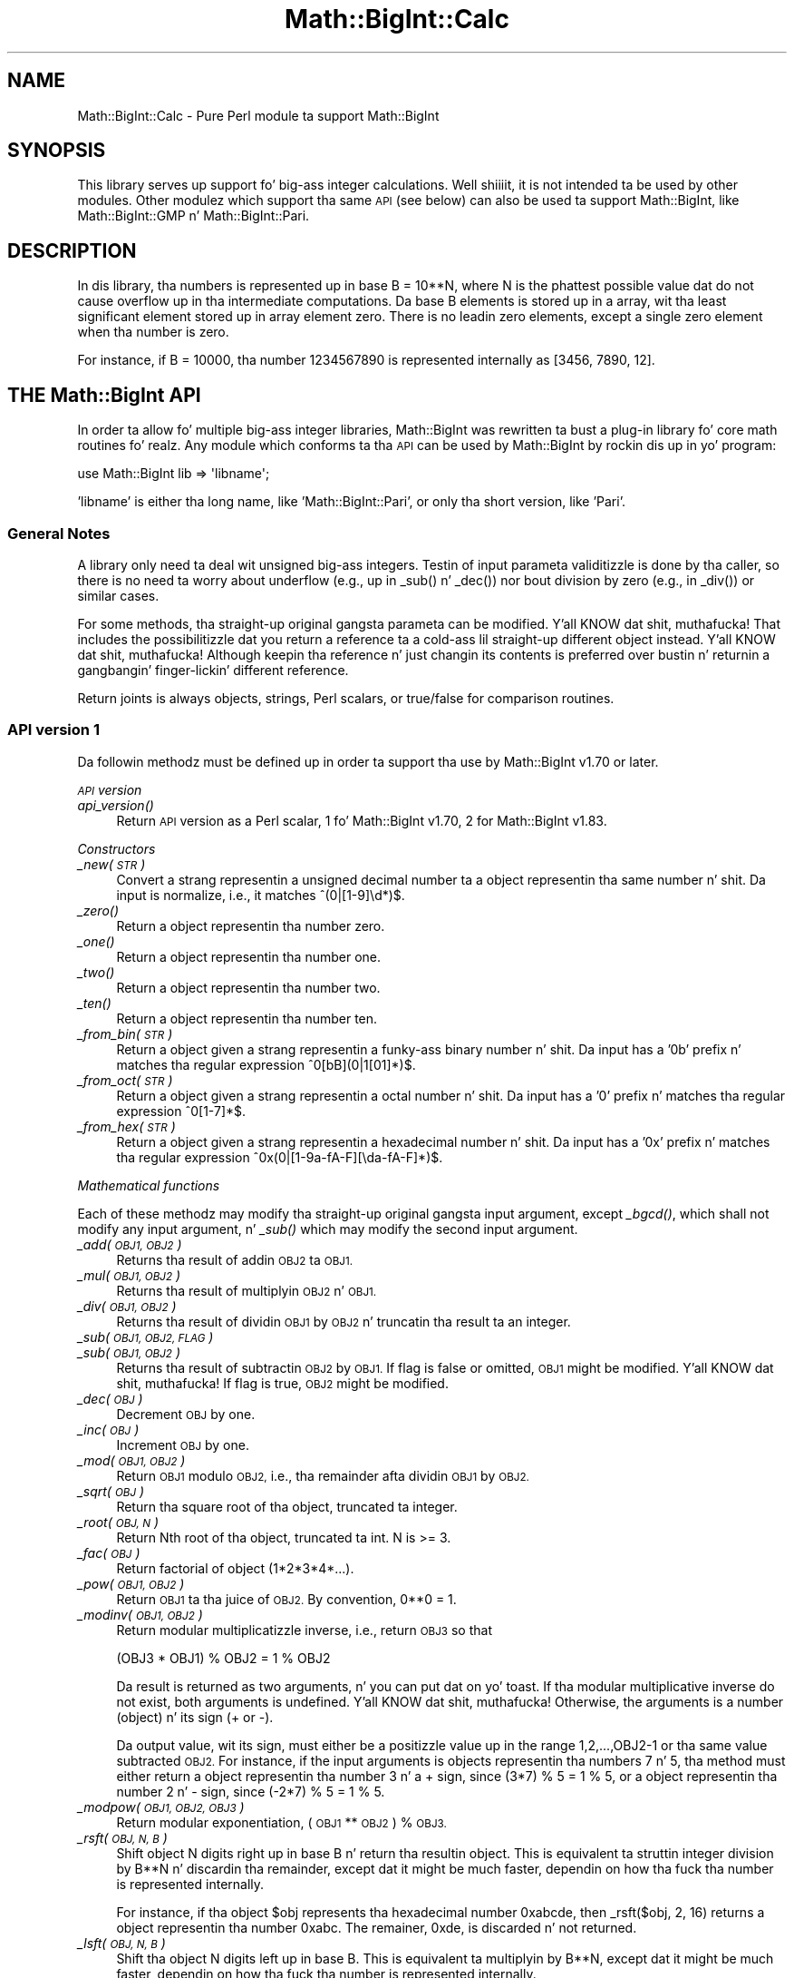 .\" Automatically generated by Pod::Man 2.27 (Pod::Simple 3.28)
.\"
.\" Standard preamble:
.\" ========================================================================
.de Sp \" Vertical space (when we can't use .PP)
.if t .sp .5v
.if n .sp
..
.de Vb \" Begin verbatim text
.ft CW
.nf
.ne \\$1
..
.de Ve \" End verbatim text
.ft R
.fi
..
.\" Set up some characta translations n' predefined strings.  \*(-- will
.\" give a unbreakable dash, \*(PI'ma give pi, \*(L" will give a left
.\" double quote, n' \*(R" will give a right double quote.  \*(C+ will
.\" give a sickr C++.  Capital omega is used ta do unbreakable dashes and
.\" therefore won't be available.  \*(C` n' \*(C' expand ta `' up in nroff,
.\" not a god damn thang up in troff, fo' use wit C<>.
.tr \(*W-
.ds C+ C\v'-.1v'\h'-1p'\s-2+\h'-1p'+\s0\v'.1v'\h'-1p'
.ie n \{\
.    dz -- \(*W-
.    dz PI pi
.    if (\n(.H=4u)&(1m=24u) .ds -- \(*W\h'-12u'\(*W\h'-12u'-\" diablo 10 pitch
.    if (\n(.H=4u)&(1m=20u) .ds -- \(*W\h'-12u'\(*W\h'-8u'-\"  diablo 12 pitch
.    dz L" ""
.    dz R" ""
.    dz C` ""
.    dz C' ""
'br\}
.el\{\
.    dz -- \|\(em\|
.    dz PI \(*p
.    dz L" ``
.    dz R" ''
.    dz C`
.    dz C'
'br\}
.\"
.\" Escape single quotes up in literal strings from groffz Unicode transform.
.ie \n(.g .ds Aq \(aq
.el       .ds Aq '
.\"
.\" If tha F regista is turned on, we'll generate index entries on stderr for
.\" titlez (.TH), headaz (.SH), subsections (.SS), shit (.Ip), n' index
.\" entries marked wit X<> up in POD.  Of course, you gonna gotta process the
.\" output yo ass up in some meaningful fashion.
.\"
.\" Avoid warnin from groff bout undefined regista 'F'.
.de IX
..
.nr rF 0
.if \n(.g .if rF .nr rF 1
.if (\n(rF:(\n(.g==0)) \{
.    if \nF \{
.        de IX
.        tm Index:\\$1\t\\n%\t"\\$2"
..
.        if !\nF==2 \{
.            nr % 0
.            nr F 2
.        \}
.    \}
.\}
.rr rF
.\"
.\" Accent mark definitions (@(#)ms.acc 1.5 88/02/08 SMI; from UCB 4.2).
.\" Fear. Shiiit, dis aint no joke.  Run. I aint talkin' bout chicken n' gravy biatch.  Save yo ass.  No user-serviceable parts.
.    \" fudge factors fo' nroff n' troff
.if n \{\
.    dz #H 0
.    dz #V .8m
.    dz #F .3m
.    dz #[ \f1
.    dz #] \fP
.\}
.if t \{\
.    dz #H ((1u-(\\\\n(.fu%2u))*.13m)
.    dz #V .6m
.    dz #F 0
.    dz #[ \&
.    dz #] \&
.\}
.    \" simple accents fo' nroff n' troff
.if n \{\
.    dz ' \&
.    dz ` \&
.    dz ^ \&
.    dz , \&
.    dz ~ ~
.    dz /
.\}
.if t \{\
.    dz ' \\k:\h'-(\\n(.wu*8/10-\*(#H)'\'\h"|\\n:u"
.    dz ` \\k:\h'-(\\n(.wu*8/10-\*(#H)'\`\h'|\\n:u'
.    dz ^ \\k:\h'-(\\n(.wu*10/11-\*(#H)'^\h'|\\n:u'
.    dz , \\k:\h'-(\\n(.wu*8/10)',\h'|\\n:u'
.    dz ~ \\k:\h'-(\\n(.wu-\*(#H-.1m)'~\h'|\\n:u'
.    dz / \\k:\h'-(\\n(.wu*8/10-\*(#H)'\z\(sl\h'|\\n:u'
.\}
.    \" troff n' (daisy-wheel) nroff accents
.ds : \\k:\h'-(\\n(.wu*8/10-\*(#H+.1m+\*(#F)'\v'-\*(#V'\z.\h'.2m+\*(#F'.\h'|\\n:u'\v'\*(#V'
.ds 8 \h'\*(#H'\(*b\h'-\*(#H'
.ds o \\k:\h'-(\\n(.wu+\w'\(de'u-\*(#H)/2u'\v'-.3n'\*(#[\z\(de\v'.3n'\h'|\\n:u'\*(#]
.ds d- \h'\*(#H'\(pd\h'-\w'~'u'\v'-.25m'\f2\(hy\fP\v'.25m'\h'-\*(#H'
.ds D- D\\k:\h'-\w'D'u'\v'-.11m'\z\(hy\v'.11m'\h'|\\n:u'
.ds th \*(#[\v'.3m'\s+1I\s-1\v'-.3m'\h'-(\w'I'u*2/3)'\s-1o\s+1\*(#]
.ds Th \*(#[\s+2I\s-2\h'-\w'I'u*3/5'\v'-.3m'o\v'.3m'\*(#]
.ds ae a\h'-(\w'a'u*4/10)'e
.ds Ae A\h'-(\w'A'u*4/10)'E
.    \" erections fo' vroff
.if v .ds ~ \\k:\h'-(\\n(.wu*9/10-\*(#H)'\s-2\u~\d\s+2\h'|\\n:u'
.if v .ds ^ \\k:\h'-(\\n(.wu*10/11-\*(#H)'\v'-.4m'^\v'.4m'\h'|\\n:u'
.    \" fo' low resolution devices (crt n' lpr)
.if \n(.H>23 .if \n(.V>19 \
\{\
.    dz : e
.    dz 8 ss
.    dz o a
.    dz d- d\h'-1'\(ga
.    dz D- D\h'-1'\(hy
.    dz th \o'bp'
.    dz Th \o'LP'
.    dz ae ae
.    dz Ae AE
.\}
.rm #[ #] #H #V #F C
.\" ========================================================================
.\"
.IX Title "Math::BigInt::Calc 3pm"
.TH Math::BigInt::Calc 3pm "2014-10-01" "perl v5.18.4" "Perl Programmers Reference Guide"
.\" For nroff, turn off justification. I aint talkin' bout chicken n' gravy biatch.  Always turn off hyphenation; it makes
.\" way too nuff mistakes up in technical documents.
.if n .ad l
.nh
.SH "NAME"
Math::BigInt::Calc \- Pure Perl module ta support Math::BigInt
.SH "SYNOPSIS"
.IX Header "SYNOPSIS"
This library serves up support fo' big-ass integer calculations. Well shiiiit, it is not
intended ta be used by other modules. Other modulez which support tha same
\&\s-1API \s0(see below) can also be used ta support Math::BigInt, like
Math::BigInt::GMP n' Math::BigInt::Pari.
.SH "DESCRIPTION"
.IX Header "DESCRIPTION"
In dis library, tha numbers is represented up in base B = 10**N, where N is
the phattest possible value dat do not cause overflow up in tha intermediate
computations. Da base B elements is stored up in a array, wit tha least
significant element stored up in array element zero. There is no leadin zero
elements, except a single zero element when tha number is zero.
.PP
For instance, if B = 10000, tha number 1234567890 is represented internally
as [3456, 7890, 12].
.SH "THE Math::BigInt API"
.IX Header "THE Math::BigInt API"
In order ta allow fo' multiple big-ass integer libraries, Math::BigInt was
rewritten ta bust a plug-in library fo' core math routines fo' realz. Any module which
conforms ta tha \s-1API\s0 can be used by Math::BigInt by rockin dis up in yo' program:
.PP
.Vb 1
\&        use Math::BigInt lib => \*(Aqlibname\*(Aq;
.Ve
.PP
\&'libname' is either tha long name, like 'Math::BigInt::Pari', or only tha short
version, like 'Pari'.
.SS "General Notes"
.IX Subsection "General Notes"
A library only need ta deal wit unsigned big-ass integers. Testin of input
parameta validitizzle is done by tha caller, so there is no need ta worry about
underflow (e.g., up in \f(CW\*(C`_sub()\*(C'\fR n' \f(CW\*(C`_dec()\*(C'\fR) nor bout division by zero (e.g.,
in \f(CW\*(C`_div()\*(C'\fR) or similar cases.
.PP
For some methods, tha straight-up original gangsta parameta can be modified. Y'all KNOW dat shit, muthafucka! That includes the
possibilitizzle dat you return a reference ta a cold-ass lil straight-up different object
instead. Y'all KNOW dat shit, muthafucka! Although keepin tha reference n' just changin its contents is
preferred over bustin n' returnin a gangbangin' finger-lickin' different reference.
.PP
Return joints is always objects, strings, Perl scalars, or true/false for
comparison routines.
.SS "\s-1API\s0 version 1"
.IX Subsection "API version 1"
Da followin methodz must be defined up in order ta support tha use by
Math::BigInt v1.70 or later.
.PP
\fI\s-1API\s0 version\fR
.IX Subsection "API version"
.IP "\fI\fIapi_version()\fI\fR" 4
.IX Item "api_version()"
Return \s-1API\s0 version as a Perl scalar, 1 fo' Math::BigInt v1.70, 2 for
Math::BigInt v1.83.
.PP
\fIConstructors\fR
.IX Subsection "Constructors"
.IP "\fI_new(\s-1STR\s0)\fR" 4
.IX Item "_new(STR)"
Convert a strang representin a unsigned decimal number ta a object
representin tha same number n' shit. Da input is normalize, i.e., it matches
\&\f(CW\*(C`^(0|[1\-9]\ed*)$\*(C'\fR.
.IP "\fI\fI_zero()\fI\fR" 4
.IX Item "_zero()"
Return a object representin tha number zero.
.IP "\fI\fI_one()\fI\fR" 4
.IX Item "_one()"
Return a object representin tha number one.
.IP "\fI\fI_two()\fI\fR" 4
.IX Item "_two()"
Return a object representin tha number two.
.IP "\fI\fI_ten()\fI\fR" 4
.IX Item "_ten()"
Return a object representin tha number ten.
.IP "\fI_from_bin(\s-1STR\s0)\fR" 4
.IX Item "_from_bin(STR)"
Return a object given a strang representin a funky-ass binary number n' shit. Da input has a
\&'0b' prefix n' matches tha regular expression \f(CW\*(C`^0[bB](0|1[01]*)$\*(C'\fR.
.IP "\fI_from_oct(\s-1STR\s0)\fR" 4
.IX Item "_from_oct(STR)"
Return a object given a strang representin a octal number n' shit. Da input has a
\&'0' prefix n' matches tha regular expression \f(CW\*(C`^0[1\-7]*$\*(C'\fR.
.IP "\fI_from_hex(\s-1STR\s0)\fR" 4
.IX Item "_from_hex(STR)"
Return a object given a strang representin a hexadecimal number n' shit. Da input
has a '0x' prefix n' matches tha regular expression
\&\f(CW\*(C`^0x(0|[1\-9a\-fA\-F][\eda\-fA\-F]*)$\*(C'\fR.
.PP
\fIMathematical functions\fR
.IX Subsection "Mathematical functions"
.PP
Each of these methodz may modify tha straight-up original gangsta input argument, except \fI\fI_bgcd()\fI\fR,
which shall not modify any input argument, n' \fI\fI_sub()\fI\fR which may modify the
second input argument.
.IP "\fI_add(\s-1OBJ1, OBJ2\s0)\fR" 4
.IX Item "_add(OBJ1, OBJ2)"
Returns tha result of addin \s-1OBJ2\s0 ta \s-1OBJ1.\s0
.IP "\fI_mul(\s-1OBJ1, OBJ2\s0)\fR" 4
.IX Item "_mul(OBJ1, OBJ2)"
Returns tha result of multiplyin \s-1OBJ2\s0 n' \s-1OBJ1.\s0
.IP "\fI_div(\s-1OBJ1, OBJ2\s0)\fR" 4
.IX Item "_div(OBJ1, OBJ2)"
Returns tha result of dividin \s-1OBJ1\s0 by \s-1OBJ2\s0 n' truncatin tha result ta an
integer.
.IP "\fI_sub(\s-1OBJ1, OBJ2, FLAG\s0)\fR" 4
.IX Item "_sub(OBJ1, OBJ2, FLAG)"
.PD 0
.IP "\fI_sub(\s-1OBJ1, OBJ2\s0)\fR" 4
.IX Item "_sub(OBJ1, OBJ2)"
.PD
Returns tha result of subtractin \s-1OBJ2\s0 by \s-1OBJ1.\s0 If \f(CW\*(C`flag\*(C'\fR is false or omitted,
\&\s-1OBJ1\s0 might be modified. Y'all KNOW dat shit, muthafucka! If \f(CW\*(C`flag\*(C'\fR is true, \s-1OBJ2\s0 might be modified.
.IP "\fI_dec(\s-1OBJ\s0)\fR" 4
.IX Item "_dec(OBJ)"
Decrement \s-1OBJ\s0 by one.
.IP "\fI_inc(\s-1OBJ\s0)\fR" 4
.IX Item "_inc(OBJ)"
Increment \s-1OBJ\s0 by one.
.IP "\fI_mod(\s-1OBJ1, OBJ2\s0)\fR" 4
.IX Item "_mod(OBJ1, OBJ2)"
Return \s-1OBJ1\s0 modulo \s-1OBJ2,\s0 i.e., tha remainder afta dividin \s-1OBJ1\s0 by \s-1OBJ2.\s0
.IP "\fI_sqrt(\s-1OBJ\s0)\fR" 4
.IX Item "_sqrt(OBJ)"
Return tha square root of tha object, truncated ta integer.
.IP "\fI_root(\s-1OBJ, N\s0)\fR" 4
.IX Item "_root(OBJ, N)"
Return Nth root of tha object, truncated ta int. N is >= 3.
.IP "\fI_fac(\s-1OBJ\s0)\fR" 4
.IX Item "_fac(OBJ)"
Return factorial of object (1*2*3*4*...).
.IP "\fI_pow(\s-1OBJ1, OBJ2\s0)\fR" 4
.IX Item "_pow(OBJ1, OBJ2)"
Return \s-1OBJ1\s0 ta tha juice of \s-1OBJ2.\s0 By convention, 0**0 = 1.
.IP "\fI_modinv(\s-1OBJ1, OBJ2\s0)\fR" 4
.IX Item "_modinv(OBJ1, OBJ2)"
Return modular multiplicatizzle inverse, i.e., return \s-1OBJ3\s0 so that
.Sp
.Vb 1
\&    (OBJ3 * OBJ1) % OBJ2 = 1 % OBJ2
.Ve
.Sp
Da result is returned as two arguments, n' you can put dat on yo' toast. If tha modular multiplicative
inverse do not exist, both arguments is undefined. Y'all KNOW dat shit, muthafucka! Otherwise, the
arguments is a number (object) n' its sign (\*(L"+\*(R" or \*(L"\-\*(R").
.Sp
Da output value, wit its sign, must either be a positizzle value up in the
range 1,2,...,OBJ2\-1 or tha same value subtracted \s-1OBJ2.\s0 For instance, if the
input arguments is objects representin tha numbers 7 n' 5, tha method
must either return a object representin tha number 3 n' a \*(L"+\*(R" sign, since
(3*7) % 5 = 1 % 5, or a object representin tha number 2 n' \*(L"\-\*(R" sign,
since (\-2*7) % 5 = 1 % 5.
.IP "\fI_modpow(\s-1OBJ1, OBJ2, OBJ3\s0)\fR" 4
.IX Item "_modpow(OBJ1, OBJ2, OBJ3)"
Return modular exponentiation, (\s-1OBJ1\s0 ** \s-1OBJ2\s0) % \s-1OBJ3.\s0
.IP "\fI_rsft(\s-1OBJ, N, B\s0)\fR" 4
.IX Item "_rsft(OBJ, N, B)"
Shift object N digits right up in base B n' return tha resultin object. This is
equivalent ta struttin integer division by B**N n' discardin tha remainder,
except dat it might be much faster, dependin on how tha fuck tha number is represented
internally.
.Sp
For instance, if tha object \f(CW$obj\fR represents tha hexadecimal number 0xabcde,
then \f(CW\*(C`_rsft($obj, 2, 16)\*(C'\fR returns a object representin tha number 0xabc. The
\&\*(L"remainer\*(R", 0xde, is discarded n' not returned.
.IP "\fI_lsft(\s-1OBJ, N, B\s0)\fR" 4
.IX Item "_lsft(OBJ, N, B)"
Shift tha object N digits left up in base B. This is equivalent ta multiplyin by
B**N, except dat it might be much faster, dependin on how tha fuck tha number is
represented internally.
.IP "\fI_log_int(\s-1OBJ, B\s0)\fR" 4
.IX Item "_log_int(OBJ, B)"
Return integer log of \s-1OBJ\s0 ta base \s-1BASE.\s0 This method has two output arguments,
the \s-1OBJECT\s0 n' a \s-1STATUS.\s0 Da \s-1STATUS\s0 is Perl scalar; it is 1 if \s-1OBJ\s0 is tha exact
result, 0 if tha result was truncted ta give \s-1OBJ,\s0 n' undef if it is unknown
whether \s-1OBJ\s0 is tha exact result.
.IP "\fI_gcd(\s-1OBJ1, OBJ2\s0)\fR" 4
.IX Item "_gcd(OBJ1, OBJ2)"
Return tha top billin common divisor of \s-1OBJ1\s0 n' \s-1OBJ2.\s0
.PP
\fIBitwise operators\fR
.IX Subsection "Bitwise operators"
.PP
Each of these methodz may modify tha straight-up original gangsta input argument.
.IP "\fI_and(\s-1OBJ1, OBJ2\s0)\fR" 4
.IX Item "_and(OBJ1, OBJ2)"
Return bitwise and. Y'all KNOW dat shit, muthafucka! If necessary, tha smallest number is padded wit leading
zeros.
.IP "\fI_or(\s-1OBJ1, OBJ2\s0)\fR" 4
.IX Item "_or(OBJ1, OBJ2)"
Return bitwise or. Shiiit, dis aint no joke. If necessary, tha smallest number is padded wit leading
zeros.
.IP "\fI_xor(\s-1OBJ1, OBJ2\s0)\fR" 4
.IX Item "_xor(OBJ1, OBJ2)"
Return bitwise exclusive or. Shiiit, dis aint no joke. If necessary, tha smallest number is padded
with leadin zeros.
.PP
\fIBoolean operators\fR
.IX Subsection "Boolean operators"
.IP "\fI_is_zero(\s-1OBJ\s0)\fR" 4
.IX Item "_is_zero(OBJ)"
Returns a legit value if \s-1OBJ\s0 is zero, n' false value otherwise.
.IP "\fI_is_one(\s-1OBJ\s0)\fR" 4
.IX Item "_is_one(OBJ)"
Returns a legit value if \s-1OBJ\s0 is one, n' false value otherwise.
.IP "\fI_is_two(\s-1OBJ\s0)\fR" 4
.IX Item "_is_two(OBJ)"
Returns a legit value if \s-1OBJ\s0 is two, n' false value otherwise.
.IP "\fI_is_ten(\s-1OBJ\s0)\fR" 4
.IX Item "_is_ten(OBJ)"
Returns a legit value if \s-1OBJ\s0 is ten, n' false value otherwise.
.IP "\fI_is_even(\s-1OBJ\s0)\fR" 4
.IX Item "_is_even(OBJ)"
Return a legit value if \s-1OBJ\s0 be a even integer, n' a gangbangin' false value otherwise.
.IP "\fI_is_odd(\s-1OBJ\s0)\fR" 4
.IX Item "_is_odd(OBJ)"
Return a legit value if \s-1OBJ\s0 be a even integer, n' a gangbangin' false value otherwise.
.IP "\fI_acmp(\s-1OBJ1, OBJ2\s0)\fR" 4
.IX Item "_acmp(OBJ1, OBJ2)"
Compare \s-1OBJ1\s0 n' \s-1OBJ2\s0 n' return \-1, 0, or 1, if \s-1OBJ1\s0 is less than, equal
to, or larger than \s-1OBJ2,\s0 respectively.
.PP
\fIStrin conversion\fR
.IX Subsection "Strin conversion"
.IP "\fI_str(\s-1OBJ\s0)\fR" 4
.IX Item "_str(OBJ)"
Return a strang representin tha object. Da returned strang should have no
leadin zeros, i.e., it should match \f(CW\*(C`^(0|[1\-9]\ed*)$\*(C'\fR.
.IP "\fI_as_bin(\s-1OBJ\s0)\fR" 4
.IX Item "_as_bin(OBJ)"
Return tha binary strang representation of tha number n' shit. Da strang must have a
\&'0b' prefix.
.IP "\fI_as_oct(\s-1OBJ\s0)\fR" 4
.IX Item "_as_oct(OBJ)"
Return tha octal strang representation of tha number n' shit. Da strang must have
a '0x' prefix.
.Sp
Note: This method was required from Math::BigInt version 1.78 yo, but tha required
\&\s-1API\s0 version number was not incremented, so there be olda libraries that
support \s-1API\s0 version 1 yo, but do not support \f(CW\*(C`_as_oct()\*(C'\fR.
.IP "\fI_as_hex(\s-1OBJ\s0)\fR" 4
.IX Item "_as_hex(OBJ)"
Return tha hexadecimal strang representation of tha number n' shit. Da strang must
have a '0x' prefix.
.PP
\fINumeric conversion\fR
.IX Subsection "Numeric conversion"
.IP "\fI_num(\s-1OBJ\s0)\fR" 4
.IX Item "_num(OBJ)"
Given a object, return a Perl scalar number (int/float) representin this
number.
.PP
\fIMiscellaneous\fR
.IX Subsection "Miscellaneous"
.IP "\fI_copy(\s-1OBJ\s0)\fR" 4
.IX Item "_copy(OBJ)"
Return a legit copy of tha object.
.IP "\fI_len(\s-1OBJ\s0)\fR" 4
.IX Item "_len(OBJ)"
Returns tha number of tha decimal digits up in tha number n' shit. Da output be a
Perl scalar.
.IP "\fI_zeros(\s-1OBJ\s0)\fR" 4
.IX Item "_zeros(OBJ)"
Return tha number of trailin decimal zeros. Da output be a Perl scalar.
.IP "\fI_digit(\s-1OBJ, N\s0)\fR" 4
.IX Item "_digit(OBJ, N)"
Return tha Nth digit as a Perl scalar. Shiiit, dis aint no joke. N be a Perl scalar, where zero refers to
the rightmost (least significant) digit, n' wack joints count from the
left (most dope digit). If \f(CW$obj\fR represents tha number 123, then
\&\fI_digit($obj, 0)\fR is 3 n' \fI_digit(123, \-1)\fR is 1.
.IP "\fI_check(\s-1OBJ\s0)\fR" 4
.IX Item "_check(OBJ)"
Return a legit value if tha object is \s-1OK,\s0 n' a gangbangin' false value otherwise. This be a
check routine ta test tha internal state of tha object fo' corruption.
.SS "\s-1API\s0 version 2"
.IX Subsection "API version 2"
Da followin methodz is required fo' a \s-1API\s0 version of 2 or pimped outer.
.PP
\fIConstructors\fR
.IX Subsection "Constructors"
.IP "\fI_1ex(N)\fR" 4
.IX Item "_1ex(N)"
Return a object representin tha number 10**N where N >= 0 be a Perl
scalar.
.PP
\fIMathematical functions\fR
.IX Subsection "Mathematical functions"
.IP "\fI_nok(\s-1OBJ1, OBJ2\s0)\fR" 4
.IX Item "_nok(OBJ1, OBJ2)"
Return tha binomial coefficient \s-1OBJ1\s0 over \s-1OBJ1.\s0
.PP
\fIMiscellaneous\fR
.IX Subsection "Miscellaneous"
.IP "\fI_alen(\s-1OBJ\s0)\fR" 4
.IX Item "_alen(OBJ)"
Return tha approximate number of decimal digitz of tha object. The
output is one Perl scalar. Shiiit, dis aint no joke. This estimate must be pimped outa than or equal
to what tha fuck \f(CW\*(C`_len()\*(C'\fR returns.
.SS "\s-1API\s0 optionizzle methods"
.IX Subsection "API optionizzle methods"
Da followin methodz is optional, n' can be defined if tha underlyin lib
has a gangbangin' fast way ta do em. If undefined, Math::BigInt will use pure Perl (hence
slow) fallback routines ta emulate these:
.PP
\fISigned bitwise operators.\fR
.IX Subsection "Signed bitwise operators."
.PP
Each of these methodz may modify tha straight-up original gangsta input argument.
.IP "\fI_signed_or(\s-1OBJ1, OBJ2, SIGN1, SIGN2\s0)\fR" 4
.IX Item "_signed_or(OBJ1, OBJ2, SIGN1, SIGN2)"
Return tha signed bitwise or.
.IP "\fI_signed_and(\s-1OBJ1, OBJ2, SIGN1, SIGN2\s0)\fR" 4
.IX Item "_signed_and(OBJ1, OBJ2, SIGN1, SIGN2)"
Return tha signed bitwise and.
.IP "\fI_signed_xor(\s-1OBJ1, OBJ2, SIGN1, SIGN2\s0)\fR" 4
.IX Item "_signed_xor(OBJ1, OBJ2, SIGN1, SIGN2)"
Return tha signed bitwise exclusive or.
.SH "WRAP YOUR OWN"
.IX Header "WRAP YOUR OWN"
If you wanna port yo' own most straight-up bangin c\-lib fo' big-ass numbers ta the
Math::BigInt intercourse, you can take any of tha already existin modulez as
a rough guideline. Yo ass should straight-up wrap up tha sickest fuckin BigInt n' BigFloat
testsuites wit yo' module, n' replace up in dem any of tha following:
.PP
.Vb 1
\&        use Math::BigInt;
.Ve
.PP
by this:
.PP
.Vb 1
\&        use Math::BigInt lib => \*(Aqyourlib\*(Aq;
.Ve
.PP
This way you ensure dat yo' library straight-up works 100% within Math::BigInt.
.SH "LICENSE"
.IX Header "LICENSE"
This program is free software; you may redistribute it and/or modify it under
the same terms as Perl itself.
.SH "AUTHORS"
.IX Header "AUTHORS"
.IP "\(bu" 4
Original Gangsta math code by Mark Biggar, rewritten by Tels <http://bloodgate.com/>
in late 2000.
.IP "\(bu" 4
Separated from BigInt n' shaped \s-1API\s0 wit tha help of Jizzy Peacock.
.IP "\(bu" 4
Fixed, speed-up, streamlined n' enhanced by Tels 2001 \- 2007.
.IP "\(bu" 4
\&\s-1API\s0 documentation erected n' extended by Peta Jizzy Acklam,
<pjacklam@online.no>
.SH "SEE ALSO"
.IX Header "SEE ALSO"
Math::BigInt, Math::BigFloat,
Math::BigInt::GMP, Math::BigInt::FastCalc n' Math::BigInt::Pari.
